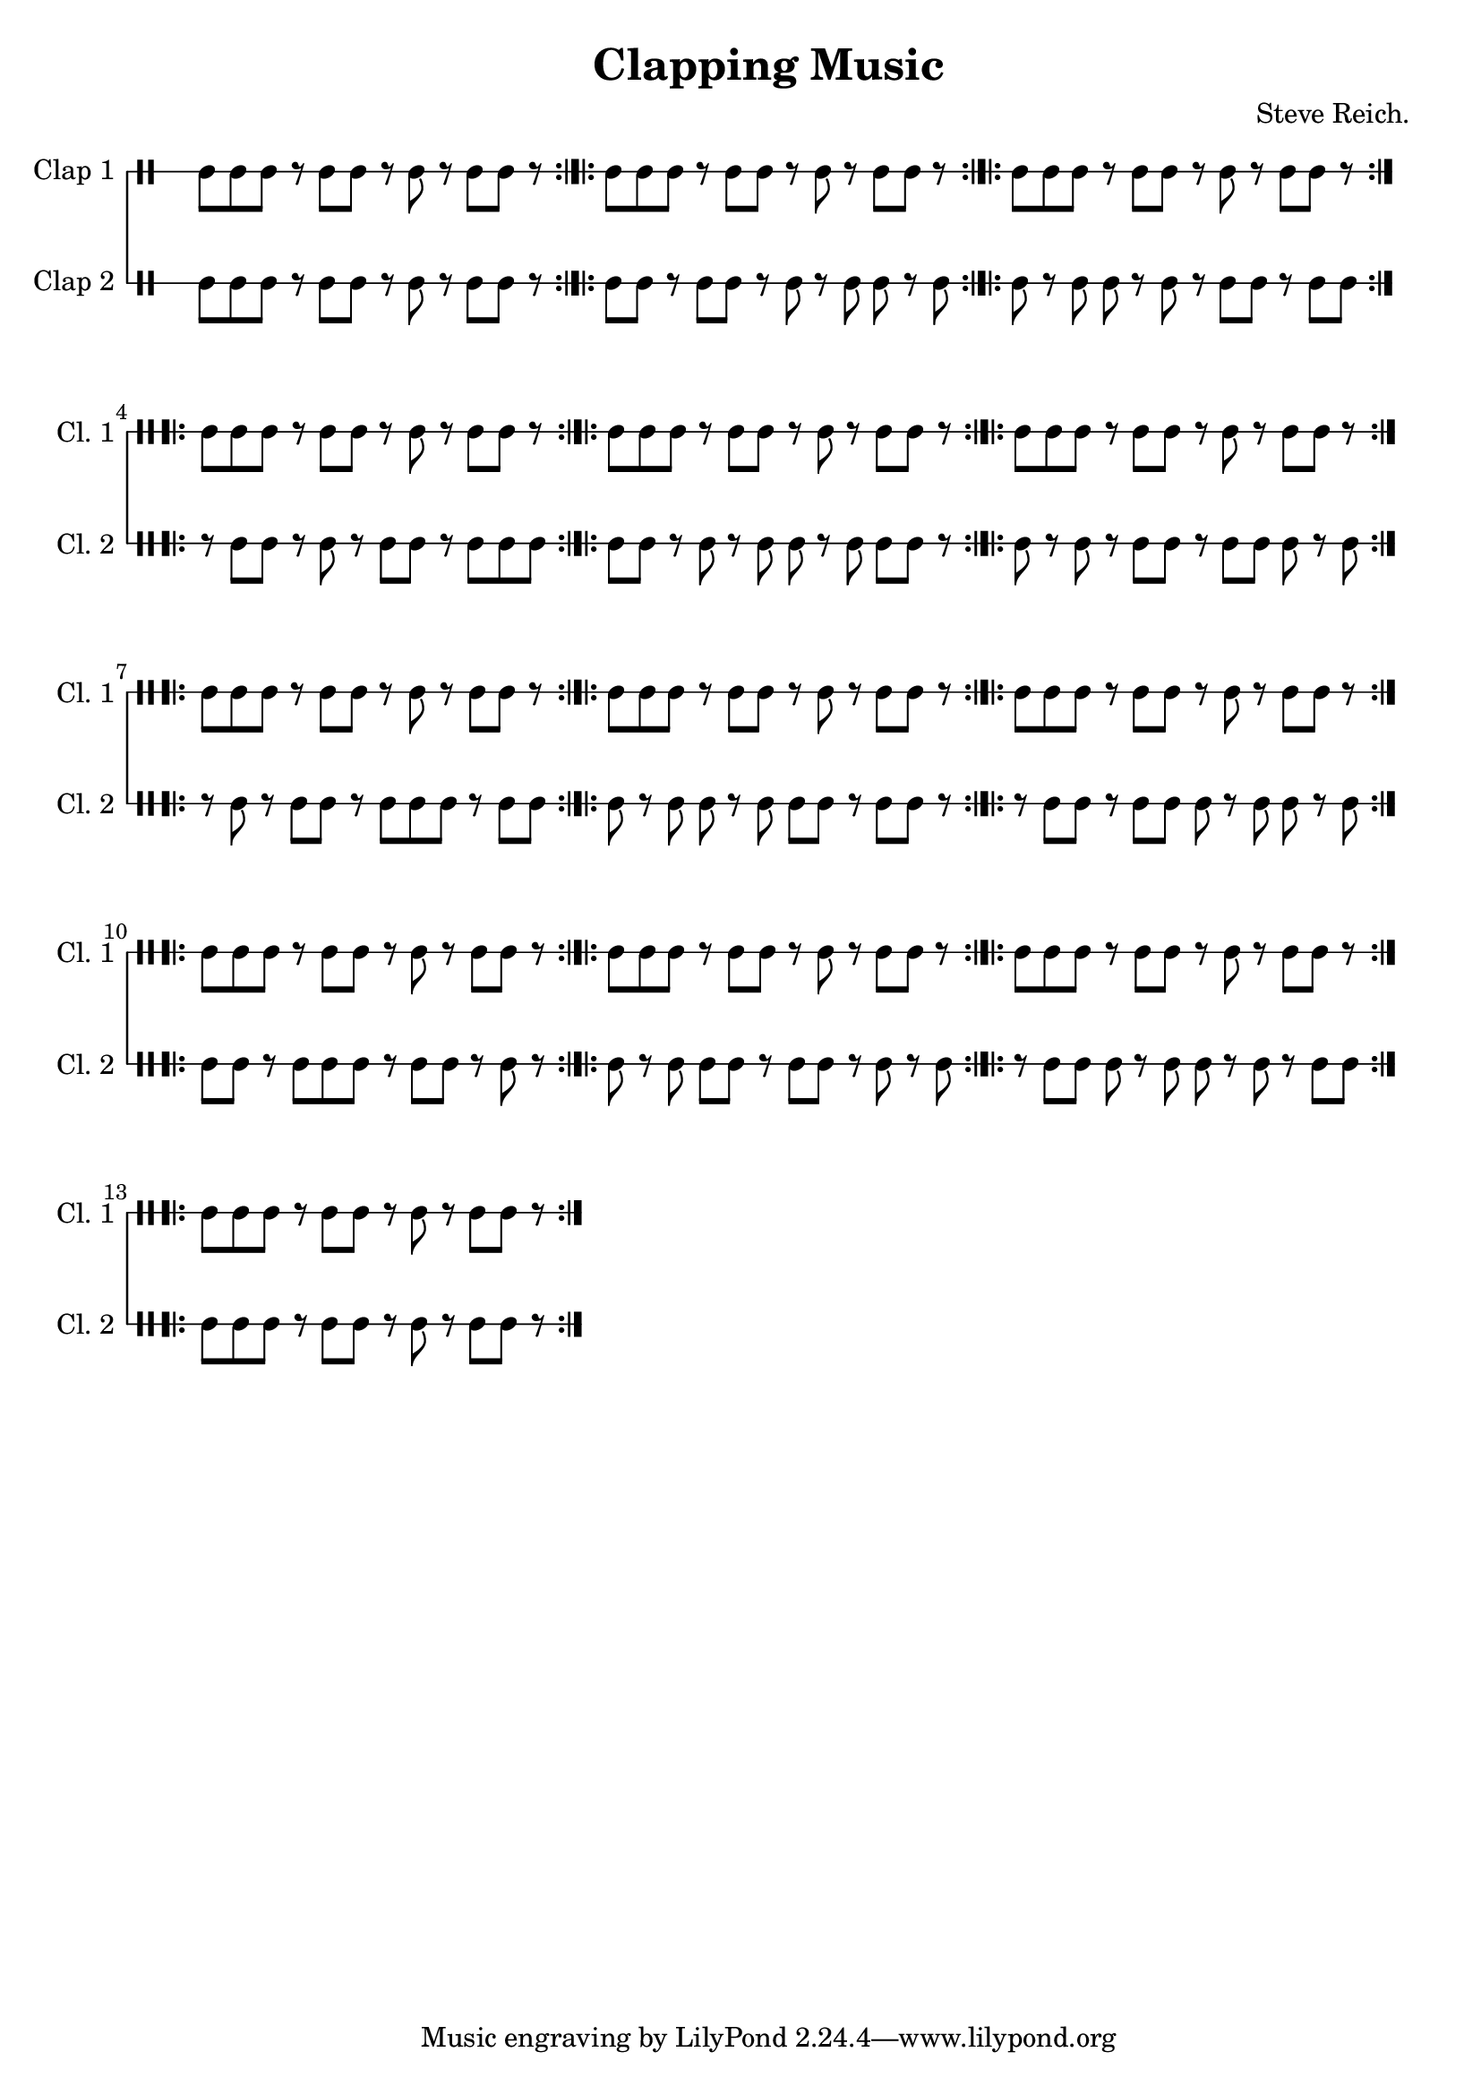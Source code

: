 \version "2.22.1"

\pointAndClickOff

\header {
  title = "Clapping Music"
  composer = "Steve Reich."
}

\paper {
  left-margin = 18\mm
  markup-system-spacing.basic-distance = 10
}

\layout {
  indent = 0\mm
  ragged-right = ##t
}

musa = \drummode { cgh8 cgh8 cgh8 r8 cgh8 cgh8 r8 cgh8 r8 cgh8 cgh8 r8 \bar ":|.|:" cgh8 cgh8 cgh8 r8 cgh8 cgh8 r8 cgh8 r8 cgh8 cgh8 r8 \bar ":|.|:" cgh8 cgh8 cgh8 r8 cgh8 cgh8 r8 cgh8 r8 cgh8 cgh8 r8 \bar ":|.|:" cgh8 cgh8 cgh8 r8 cgh8 cgh8 r8 cgh8 r8 cgh8 cgh8 r8 \bar ":|.|:" cgh8 cgh8 cgh8 r8 cgh8 cgh8 r8 cgh8 r8 cgh8 cgh8 r8 \bar ":|.|:" cgh8 cgh8 cgh8 r8 cgh8 cgh8 r8 cgh8 r8 cgh8 cgh8 r8 \bar ":|.|:" cgh8 cgh8 cgh8 r8 cgh8 cgh8 r8 cgh8 r8 cgh8 cgh8 r8 \bar ":|.|:" cgh8 cgh8 cgh8 r8 cgh8 cgh8 r8 cgh8 r8 cgh8 cgh8 r8 \bar ":|.|:" cgh8 cgh8 cgh8 r8 cgh8 cgh8 r8 cgh8 r8 cgh8 cgh8 r8 \bar ":|.|:" cgh8 cgh8 cgh8 r8 cgh8 cgh8 r8 cgh8 r8 cgh8 cgh8 r8 \bar ":|.|:" cgh8 cgh8 cgh8 r8 cgh8 cgh8 r8 cgh8 r8 cgh8 cgh8 r8 \bar ":|.|:" cgh8 cgh8 cgh8 r8 cgh8 cgh8 r8 cgh8 r8 cgh8 cgh8 r8 \bar ":|.|:" cgh8 cgh8 cgh8 r8 cgh8 cgh8 r8 cgh8 r8 cgh8 cgh8 r8 \bar ":|.|:"  }

musb = \drummode { cgl8 cgl8 cgl8 r8 cgl8 cgl8 r8 cgl8 r8 cgl8 cgl8 r8 \bar ":|.|:" cgl8 cgl8 r8 cgl8 cgl8 r8 cgl8 r8 cgl8 cgl8 r8 cgl8 \bar ":|.|:" cgl8 r8 cgl8 cgl8 r8 cgl8 r8 cgl8 cgl8 r8 cgl8 cgl8 \bar ":|.|:" r8 cgl8 cgl8 r8 cgl8 r8 cgl8 cgl8 r8 cgl8 cgl8 cgl8 \bar ":|.|:" cgl8 cgl8 r8 cgl8 r8 cgl8 cgl8 r8 cgl8 cgl8 cgl8 r8 \bar ":|.|:" cgl8 r8 cgl8 r8 cgl8 cgl8 r8 cgl8 cgl8 cgl8 r8 cgl8 \bar ":|.|:" r8 cgl8 r8 cgl8 cgl8 r8 cgl8 cgl8 cgl8 r8 cgl8 cgl8 \bar ":|.|:" cgl8 r8 cgl8 cgl8 r8 cgl8 cgl8 cgl8 r8 cgl8 cgl8 r8 \bar ":|.|:" r8 cgl8 cgl8 r8 cgl8 cgl8 cgl8 r8 cgl8 cgl8 r8 cgl8 \bar ":|.|:" cgl8 cgl8 r8 cgl8 cgl8 cgl8 r8 cgl8 cgl8 r8 cgl8 r8 \bar ":|.|:" cgl8 r8 cgl8 cgl8 cgl8 r8 cgl8 cgl8 r8 cgl8 r8 cgl8 \bar ":|.|:" r8 cgl8 cgl8 cgl8 r8 cgl8 cgl8 r8 cgl8 r8 cgl8 cgl8 \bar ":|.|:" cgl8 cgl8 cgl8 r8 cgl8 cgl8 r8 cgl8 r8 cgl8 cgl8 r8 \bar ":|.|:"  }

<<
  \time 12/8
  \new DrumStaff \with {
    instrumentName = "Clap 1 "
    shortInstrumentName = "Cl. 1 "
    \remove "Time_signature_engraver"
    \override StaffSymbol.line-count = #1
    \override Rest.staff-position = 0 } \musa

  \new DrumStaff \with {
    instrumentName = "Clap 2 "
    shortInstrumentName = "Cl. 2 "
    \remove "Time_signature_engraver"
    \override StaffSymbol.line-count = #1 } \musb
>>
